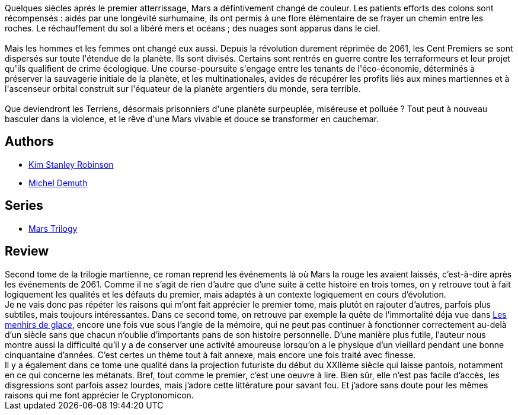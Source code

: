 :jbake-type: post
:jbake-status: published
:jbake-title: Mars la Verte (Mars #2)
:jbake-tags:  hard-science, histoire, humanité, immortalité, mars, near-space, rayon-imaginaire, world-opera,_année_2006,_mois_sept.,_note_5,read,écologie
:jbake-date: 2006-09-02
:jbake-depth: ../../
:jbake-uri: goodreads/books/9782266128490.adoc
:jbake-bigImage: https://i.gr-assets.com/images/S/compressed.photo.goodreads.com/books/1456997959l/29408664._SY160_.jpg
:jbake-smallImage: https://i.gr-assets.com/images/S/compressed.photo.goodreads.com/books/1456997959l/29408664._SY75_.jpg
:jbake-source: https://www.goodreads.com/book/show/29408664
:jbake-style: goodreads goodreads-book

++++
<div class="book-description">
Quelques siècles aprés le premier atterrissage, Mars a défintivement changé de couleur. Les patients efforts des colons sont récompensés : aidés par une longévité surhumaine, ils ont permis à une flore élémentaire de se frayer un chemin entre les roches. Le réchauffement du sol a libéré mers et océans ; des nuages sont apparus dans le ciel.<br /><br />Mais les hommes et les femmes ont changé eux aussi. Depuis la révolution durement réprimée de 2061, les Cent Premiers se sont dispersés sur toute l'étendue de la planète. Ils sont divisés. Certains sont rentrés en guerre contre les terraformeurs et leur projet qu'ils qualifient de crime écologique. Une course-poursuite s'engage entre les tenants de l'éco-économie, déterminés à préserver la sauvagerie initiale de la planète, et les multinationales, avides de récupérer les profits liés aux mines martiennes et à l'ascenseur orbital construit sur l'équateur de la planète argentiers du monde, sera terrible.<br /><br />Que deviendront les Terriens, désormais prisonniers d'une planète surpeuplée, miséreuse et polluée ? Tout peut à nouveau basculer dans la violence, et le rêve d'une Mars vivable et douce se transformer en cauchemar.
</div>
++++


## Authors
* link:../authors/1858.html[Kim Stanley Robinson]
* link:../authors/30445.html[Michel Demuth]

## Series
* link:../series/Mars_Trilogy.html[Mars Trilogy]

## Review

++++
Second tome de la trilogie martienne, ce roman reprend les événements là où Mars la rouge les avaient laissés, c’est-à-dire après les événements de 2061. Comme il ne s’agit de rien d’autre que d’une suite à cette histoire en trois tomes, on y retrouve tout à fait logiquement les qualités et les défauts du premier, mais adaptés à un contexte logiquement en cours d’évolution. <br/>Je ne vais donc pas répéter les raisons qui m’ont fait apprécier le premier tome, mais plutôt en rajouter d’autres, parfois plus subtiles, mais toujours intéressantes. Dans ce second tome, on retrouve par exemple la quête de l’immortalité déja vue dans <a class="DirectBookReference destination_Book" href="9782070313044.html">Les menhirs de glace</a>, encore une fois vue sous l’angle de la mémoire, qui ne peut pas continuer à fonctionner correctement au-delà d’un siècle sans que chacun n’oublie d’importants pans de son histoire personnelle. D’une manière plus futile, l’auteur nous montre aussi la difficulté qu’il y a de conserver une activité amoureuse lorsqu’on a le physique d’un vieillard pendant une bonne cinquantaine d’années. C’est certes un thème tout à fait annexe, mais encore une fois traité avec finesse. <br/>Il y a également dans ce tome une qualité dans la projection futuriste du début du XXIIème siècle qui laisse pantois, notamment en ce qui concerne les métanats. Bref, tout comme le premier, c’est une oeuvre à lire. Bien sûr, elle n’est pas facile d’accès, les disgressions sont parfois assez lourdes, mais j’adore cette littérature pour savant fou. Et j’adore sans doute pour les mêmes raisons qui me font apprécier le Cryptonomicon.
++++